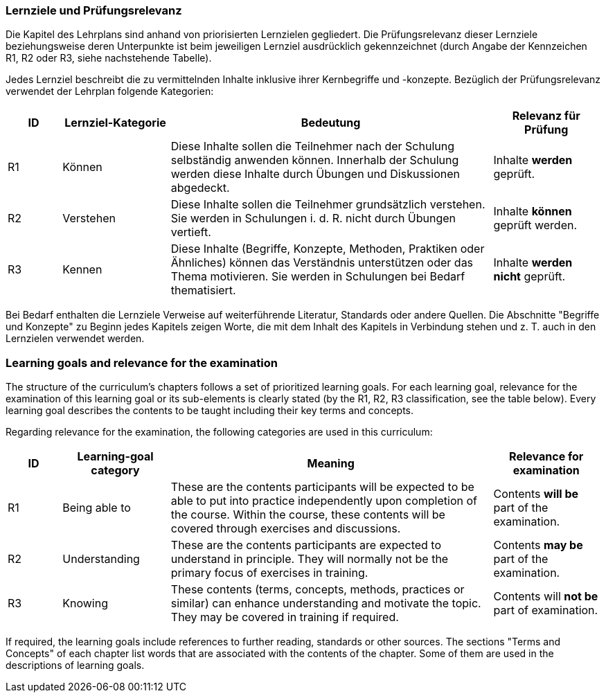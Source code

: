 
// tag::DE[]
=== Lernziele und Prüfungsrelevanz
Die Kapitel des Lehrplans sind anhand von priorisierten Lernzielen gegliedert.
Die Prüfungsrelevanz dieser Lernziele beziehungsweise deren Unterpunkte ist beim jeweiligen Lernziel ausdrücklich gekennzeichnet (durch Angabe der Kennzeichen R1, R2 oder R3, siehe nachstehende Tabelle).

Jedes Lernziel beschreibt die zu vermittelnden Inhalte inklusive ihrer Kernbegriffe und -konzepte. Bezüglich der Prüfungsrelevanz verwendet der Lehrplan folgende Kategorien:

[cols="1,2,6,2",options="header"]
|===
| ID 
| Lernziel-Kategorie 
| Bedeutung 
| Relevanz für Prüfung

| R1
| Können
| Diese Inhalte sollen die Teilnehmer nach der Schulung selbständig anwenden können. Innerhalb der Schulung werden diese Inhalte durch Übungen und Diskussionen abgedeckt.
| Inhalte *werden* geprüft.

| R2
| Verstehen
| Diese Inhalte sollen die Teilnehmer grundsätzlich verstehen. Sie werden in Schulungen i. d. R. nicht durch Übungen vertieft.
| Inhalte *können* geprüft werden.

| R3
| Kennen
| Diese Inhalte (Begriffe, Konzepte, Methoden, Praktiken oder Ähnliches) können das Verständnis unterstützen oder das Thema motivieren. Sie werden in Schulungen bei Bedarf thematisiert.
| Inhalte *werden nicht* geprüft.
|===

Bei Bedarf enthalten die Lernziele Verweise auf weiterführende Literatur, Standards oder andere Quellen.
Die Abschnitte "Begriffe und Konzepte" zu Beginn jedes Kapitels zeigen Worte, die mit dem Inhalt des Kapitels in Verbindung stehen und z. T. auch in den Lernzielen verwendet werden.

// end::DE[]

// tag::EN[]
=== Learning goals and relevance for the examination
The structure of the curriculum's chapters follows a set of prioritized learning goals.
For each learning goal, relevance for the examination of this learning goal or its sub-elements is clearly stated (by the R1, R2, R3 classification, see the table below).
Every learning goal describes the contents to be taught including their key terms and concepts.

Regarding relevance for the examination, the following categories are used in this curriculum:


[cols="1,2,6,2",options="header"]
|===
| ID
| Learning-goal category
| Meaning
| Relevance for examination

| R1
| Being able to 
| These are the contents participants will be expected to be able to put into practice independently upon completion of the course. Within the course, these contents will be covered through exercises and discussions.
| Contents *will be* part of the examination.

| R2
| Understanding 
| These are the contents participants are expected to understand in principle.
They will normally not be the primary focus of exercises in training.
| Contents *may be* part of the examination.

| R3
| Knowing 
| These contents (terms, concepts, methods, practices or similar) can enhance understanding and motivate the topic.
They may be covered in training if required.
| Contents will *not be* part of examination.
|===

If required, the learning goals include references to further reading, standards or other sources.
The sections "Terms and Concepts" of each chapter list words that are associated with the contents of the chapter.
Some of them are used in the descriptions of learning goals.

// end::EN[]

// tag::REMARK[]
// end::REMARK[]
